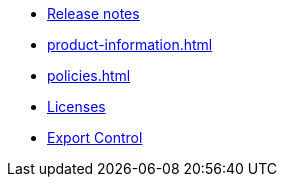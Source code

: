 // This second nav file is for another menu entry at the end of the navigation menu
// see: https://docs.antora.org/antora/3.0/navigation/organize-files/#multiple-files-per-module
* xref:release-notes.adoc[Release notes]
* xref:product-information.adoc[]
* xref:policies.adoc[]
* xref:licenses.adoc[Licenses]
* xref:export.adoc[Export Control]
